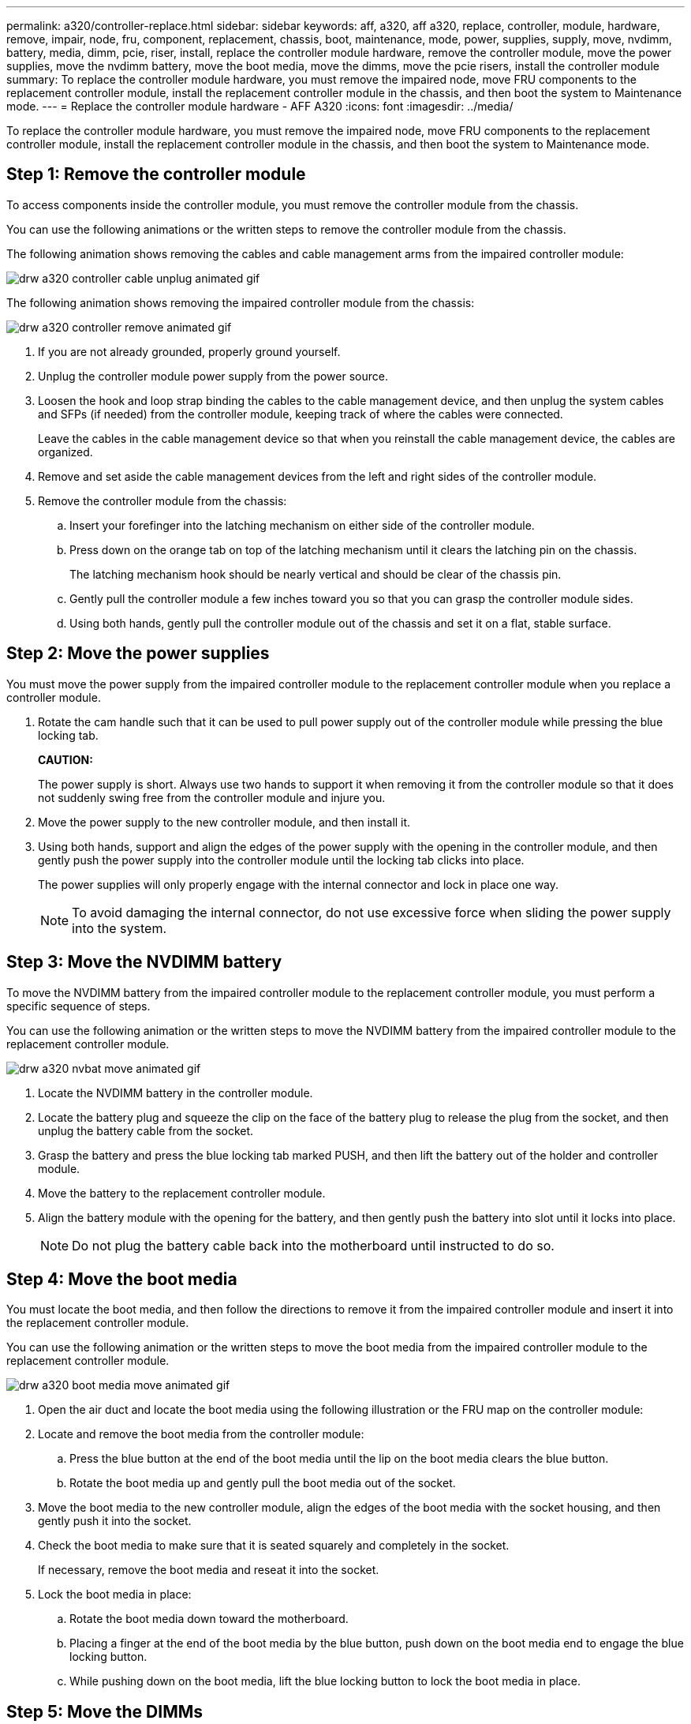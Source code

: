 ---
permalink: a320/controller-replace.html
sidebar: sidebar
keywords: aff, a320, aff a320, replace, controller, module, hardware, remove, impair, node, fru, component, replacement, chassis, boot, maintenance, mode, power, supplies, supply, move, nvdimm, battery, media, dimm, pcie, riser, install, replace the controller module hardware, remove the controller module, move the power supplies, move the nvdimm battery, move the boot media, move the dimms, move the pcie risers, install the controller module
summary: To replace the controller module hardware, you must remove the impaired node, move FRU components to the replacement controller module, install the replacement controller module in the chassis, and then boot the system to Maintenance mode.
---
= Replace the controller module hardware - AFF A320
:icons: font
:imagesdir: ../media/

[.lead]
To replace the controller module hardware, you must remove the impaired node, move FRU components to the replacement controller module, install the replacement controller module in the chassis, and then boot the system to Maintenance mode.

== Step 1: Remove the controller module

[.lead]
To access components inside the controller module, you must remove the controller module from the chassis.

You can use the following animations or the written steps to remove the controller module from the chassis.

The following animation shows removing the cables and cable management arms from the impaired controller module:

image::../media/drw_a320_controller_cable_unplug_animated_gif.gif[]

The following animation shows removing the impaired controller module from the chassis:

image::../media/drw_a320_controller_remove_animated_gif.gif[]

. If you are not already grounded, properly ground yourself.
. Unplug the controller module power supply from the power source.
. Loosen the hook and loop strap binding the cables to the cable management device, and then unplug the system cables and SFPs (if needed) from the controller module, keeping track of where the cables were connected.
+
Leave the cables in the cable management device so that when you reinstall the cable management device, the cables are organized.

. Remove and set aside the cable management devices from the left and right sides of the controller module.
. Remove the controller module from the chassis:
 .. Insert your forefinger into the latching mechanism on either side of the controller module.
 .. Press down on the orange tab on top of the latching mechanism until it clears the latching pin on the chassis.
+
The latching mechanism hook should be nearly vertical and should be clear of the chassis pin.

 .. Gently pull the controller module a few inches toward you so that you can grasp the controller module sides.
 .. Using both hands, gently pull the controller module out of the chassis and set it on a flat, stable surface.

== Step 2: Move the power supplies

[.lead]
You must move the power supply from the impaired controller module to the replacement controller module when you replace a controller module.

. Rotate the cam handle such that it can be used to pull power supply out of the controller module while pressing the blue locking tab.
+
*CAUTION:*
+
The power supply is short. Always use two hands to support it when removing it from the controller module so that it does not suddenly swing free from the controller module and injure you.

. Move the power supply to the new controller module, and then install it.
. Using both hands, support and align the edges of the power supply with the opening in the controller module, and then gently push the power supply into the controller module until the locking tab clicks into place.
+
The power supplies will only properly engage with the internal connector and lock in place one way.
+
NOTE: To avoid damaging the internal connector, do not use excessive force when sliding the power supply into the system.

== Step 3: Move the NVDIMM battery

[.lead]
To move the NVDIMM battery from the impaired controller module to the replacement controller module, you must perform a specific sequence of steps.

You can use the following animation or the written steps to move the NVDIMM battery from the impaired controller module to the replacement controller module.

image::../media/drw_a320_nvbat_move_animated_gif.gif[]

. Locate the NVDIMM battery in the controller module.
. Locate the battery plug and squeeze the clip on the face of the battery plug to release the plug from the socket, and then unplug the battery cable from the socket.
. Grasp the battery and press the blue locking tab marked PUSH, and then lift the battery out of the holder and controller module.
. Move the battery to the replacement controller module.
. Align the battery module with the opening for the battery, and then gently push the battery into slot until it locks into place.
+
NOTE: Do not plug the battery cable back into the motherboard until instructed to do so.

== Step 4: Move the boot media

[.lead]
You must locate the boot media, and then follow the directions to remove it from the impaired controller module and insert it into the replacement controller module.

You can use the following animation or the written steps to move the boot media from the impaired controller module to the replacement controller module.

image::../media/drw_a320_boot_media_move_animated_gif.gif[]

. Open the air duct and locate the boot media using the following illustration or the FRU map on the controller module:
. Locate and remove the boot media from the controller module:
 .. Press the blue button at the end of the boot media until the lip on the boot media clears the blue button.
 .. Rotate the boot media up and gently pull the boot media out of the socket.
. Move the boot media to the new controller module, align the edges of the boot media with the socket housing, and then gently push it into the socket.
. Check the boot media to make sure that it is seated squarely and completely in the socket.
+
If necessary, remove the boot media and reseat it into the socket.

. Lock the boot media in place:
 .. Rotate the boot media down toward the motherboard.
 .. Placing a finger at the end of the boot media by the blue button, push down on the boot media end to engage the blue locking button.
 .. While pushing down on the boot media, lift the blue locking button to lock the boot media in place.

== Step 5: Move the DIMMs

[.lead]
You need to locate the DIMMs, and then move them from the impaired controller module to the replacement controller module.

You must have the new controller module ready so that you can move the DIMMs directly from the impaired controller module to the corresponding slots in the replacement controller module.

You can use the following animation or the written steps to move the DIMMs from the impaired controller module to the replacement controller module.

image::../media/drw_a320_dimm_move_animated_gif.gif[]

. Locate the DIMMs on your controller module.
+
image::../media/drw_a320_dimm_map.png[]
+
|===
a|
image:../media/legend_icon_01.png[] a|
Air duct
a|
image:../media/legend_icon_02.png[]
a|

 ** System DIMMs slots: 2,4, 7, 9, 13, 15, 18, and 20
 ** NVDIMM slot: 11
+
NOTE: The NVDIMM looks significantly different than system DIMMs.

+
|===

. Note the orientation of the DIMM in the socket so that you can insert the DIMM in the replacement controller module in the proper orientation.
. Verify that the NVDIMM battery is not plugged into the new controller module.
. Move the DIMMs from the impaired controller module to the replacement controller module:
+
NOTE: Make sure that you install the each DIMM into the same slot it occupied in the impaired controller module.

 .. Eject the DIMM from its slot by slowly pushing apart the DIMM ejector tabs on either side of the DIMM, and then slide the DIMM out of the slot.
+
NOTE: Carefully hold the DIMM by the edges to avoid pressure on the components on the DIMM circuit board.

 .. Locate the corresponding DIMM slot on the replacement controller module.
 .. Make sure that the DIMM ejector tabs on the DIMM socket are in the open position, and then insert the DIMM squarely into the socket.
+
The DIMMs fit tightly in the socket, but should go in easily. If not, realign the DIMM with the socket and reinsert it.

 .. Visually inspect the DIMM to verify that it is evenly aligned and fully inserted into the socket.
 .. Repeat these substeps for the remaining DIMMs.

. Plug the NVDIMM battery into the motherboard.
+
Make sure that the plug locks down onto the controller module.

== Step 6: Move the PCIe risers

[.lead]
You must move the PCIe risers, with the PCIe cards installed in them, from the impaired controller module to the replacement controller module.

You can use the following animation or the written steps to move the PCIe risers from the impaired controller module to the replacement controller module.

image::../media/drw_a320_pci_riser_move_animated_gif.gif[]

. Remove the cover over the PCIe risers by unscrewing the blue thumbscrew on the cover, slide the cover toward you, rotate the cover upward, lift it off the controller module, and then set it aside.
. Remove the empty risers from the replacement controller module.
 .. Place your forefinger into the hole on the left side of the riser module and grasp the riser with your thumb.
 .. Lift the riser straight up and out of the bay, and then set it aside.
 .. Repeat these substeps for the second riser.
. Move the PCIe risers from the impaired controller module to the same riser bays on the replacement controller module:
 .. Remove a riser from the impaired controller module and move it to the replacement controller module.
 .. Lower the riser straight into the bay, so that it is square with the bay and the pins of the riser slide into the guide holes at the rear of the bay.
 .. Seat the riser into the motherboard socket straight down into the socket by applying even downward pressure along the edges of the riser until it seats.
+
The riser should seat smoothly with little resistence. Reseat the riser in the bay if you encounter significant resistance seating the riser into the socket.

 .. Repeat these substeps for the second riser.
 .. Reinstall the cover over the PCIe risers.

== Step 7: Install the controller module

[.lead]
After all of the components have been moved from the impaired controller module to the replacement controller module, you must install the replacement controller module into the chassis, and then boot it to Maintenance mode.

You can use the following animation or the written steps to install the replacement controller module in the chassis.

image::../media/drw_a320_controller_install_animated_gif.gif[]

. If you have not already done so, close the air duct at the rear of the controller module and reinstall the cover over the PCIe cards.
. Align the end of the controller module with the opening in the chassis, and then gently push the controller module halfway into the system.
+
NOTE: Do not completely insert the controller module in the chassis until instructed to do so.

. Cable the management and console ports only, so that you can access the system to perform the tasks in the following sections.
+
NOTE: You will connect the rest of the cables to the controller module later in this procedure.

. Complete the reinstallation of the controller module:
 .. Make sure the latch arms are locked in the extended position.
 .. Using the latch arms, push the controller module into the chassis bay until it stops.
 .. Press down and hold the orange tabs on top of the latching mechanism.
 .. Gently push the controller module into the chassis bay until it is flush with the edges of the chassis.
+
NOTE: The latching mechanism arms slide into the chassis.
+
The controller module begins to boot as soon as it is fully seated in the chassis.

 .. Release the latches to lock the controller module into place.
 .. Recable the power supply.
 .. If you have not already done so, reinstall the cable management device.
 .. Interrupt the normal boot process by pressing `Ctrl-C`.
